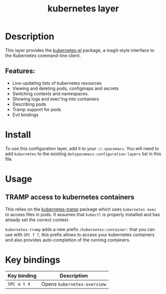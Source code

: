 #+title: kubernetes layer

#+tags: layer|tool

[[file:./img/kubernetes.png]]

* Table of Contents                     :TOC_5_gh:noexport:
- [[#description][Description]]
  - [[#features][Features:]]
- [[#install][Install]]
- [[#usage][Usage]]
  - [[#tramp-access-to-kubernetes-containers][TRAMP access to kubernetes containers]]
- [[#key-bindings][Key bindings]]

* Description
This layer provides the [[https://github.com/chrisbarrett/kubernetes-el#kubernetes-el][kubernetes-el]] package, a magit-style interface to the
Kubernetes command-line client.

** Features:
- Live-updating lists of kubernetes resources
- Viewing and deleting pods, configmaps and secrets
- Switching contexts and namespaces.
- Showing logs and exec'ing into containers
- Describing pods
- Tramp support for pods
- Evil bindings

* Install
To use this configuration layer, add it to your =~/.spacemacs=. You will need to
add =kubernetes= to the existing =dotspacemacs-configuration-layers= list in this
file.

* Usage
** TRAMP access to kubernetes containers
This relies on the [[https://github.com/gruggiero/kubernetes-tramp][kubernetes-tramp]] package which uses =kubernetes exec=
to access files in pods. It assumes that =kubectl= is properly installed
and has already set the correct context.

=kubernetes-tramp= adds a new prefix =/kubernetes:container:= that you can use with ~SPC f f~,
this prefix allows to access your kubernetes containers and also provides auto-completion
of the running containers.

* Key bindings

| Key binding | Description                 |
|-------------+-----------------------------|
| ~SPC a t k~ | Opens =kubernetes-overview= |

